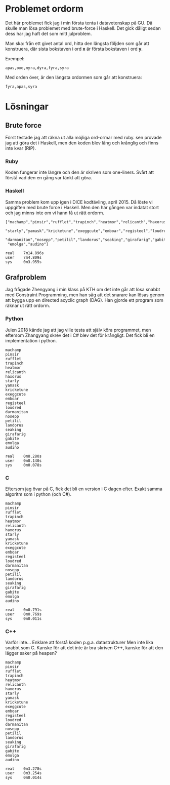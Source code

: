 * Problemet ordorm

Det här problemet fick jag i min första tenta i datavetenskap
på GU. Då skulle man lösa problemet med brute-force i Haskell.
Det gick dåligt sedan dess har jag haft det som mitt julproblem.

Man ska: från ett givet antal ord, hitta den längsta följden som
går att konstruera, där sista bokstaven i ord *x* är första bokstaven
i ord *y*.

Exempel:

#+BEGIN_SRC
apas,oxe,myra,dyra,fyra,syra
#+END_SRC

Med orden över, är den längsta ordormen som går att konstruera:

#+BEGIN_SRC
fyra,apas,syra
#+END_SRC

* Lösningar

** Brute force

Först testade jag att räkna ut alla möjliga ord-ormar med ruby.
sen provade jag att göra det i Haskell, men den koden blev
lång och krånglig och finns inte kvar (RIP).

*** Ruby

Koden fungerar inte längre och den är skriven som one-liners.
Svårt att förstå vad den en gång var tänkt att göra.

*** Haskell

Samma problem kom upp igen i DICE kodtävling, april 2015.
Då löste vi uppgiften med brute force i Haskell. Men den
här gången var indatat stort och jag minns inte om vi hann
få ut rätt ordorm.

#+BEGIN_SRC
["machamp","pinsir","rufflet","trapinch","heatmor","relicanth","haxorus",
 "starly","yamask","kricketune","exeggcute","emboar","registeel","loudred",
 "darmanitan","nosepp","petilil","landorus","seaking","girafarig","gabite",
 "emolga","audino"]

real    7m14.896s
user    7m4.809s
sys     0m3.955s
#+END_SRC

** Grafproblem

Jag frågade Zhengyang i min klass på KTH om det inte går
att lösa snabbt med Constraint Programming, men han såg
att det snarare kan lösas genom att bygga upp en directed
acyclic graph (DAG). Han gjorde ett program som räknar ut
rätt ordorm.

*** Python

Julen 2018 kände jag att jag ville testa att själv köra
programmet, men eftersom Zhangyang skrev det i C# blev det
för krångligt. Det fick bli en implementation i python.

#+BEGIN_SRC
machamp
pinsir
rufflet
trapinch
heatmor
relicanth
haxorus
starly
yamask
kricketune
exeggcute
emboar
registeel
loudred
darmanitan
nosepp
petilil
landorus
seaking
girafarig
gabite
emolga
audino

real    0m8.280s
user    0m8.140s
sys     0m0.078s
#+END_SRC

*** C

Eftersom jag övar på C, fick det bli en version i C dagen efter.
Exakt samma algoritm som i python (och C#).

#+BEGIN_SRC
machamp
pinsir
rufflet
trapinch
heatmor
relicanth
haxorus
starly
yamask
kricketune
exeggcute
emboar
registeel
loudred
darmanitan
nosepp
petilil
landorus
seaking
girafarig
gabite
emolga
audino

real    0m0.791s
user    0m0.769s
sys     0m0.011s
#+END_SRC

*** C++

Varför inte... Enklare att förstå koden p.g.a. datastrukturer
Men inte lika snabbt som C. Kanske för att det inte är bra skriven
C++, kanske för att den lägger saker på heapen?

#+BEGIN_SRC
machamp
pinsir
rufflet
trapinch
heatmor
relicanth
haxorus
starly
yamask
kricketune
exeggcute
emboar
registeel
loudred
darmanitan
nosepp
petilil
landorus
seaking
girafarig
gabite
emolga
audino

real    0m3.278s
user    0m3.254s
sys     0m0.014s
#+END_SRC
